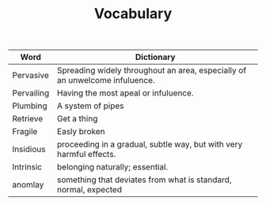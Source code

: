 #+TITLE: Vocabulary

| Word       | Dictionary                                                                  |
|------------+-----------------------------------------------------------------------------|
| Pervasive  | Spreading widely throughout an area, especially of an unwelcome infuluence. |
| Pervailing | Having the most apeal or infuluence.                                        |
| Plumbing   | A system of pipes                                                           |
| Retrieve   | Get a thing                                                                 |
| Fragile    | Easly broken                                                                |
| Insidious  | proceeding in a gradual, subtle way, but with very harmful effects.         |
| Intrinsic  | belonging naturally; essential.                                             |
| anomlay    | something that deviates from what is standard, normal, expected             |
